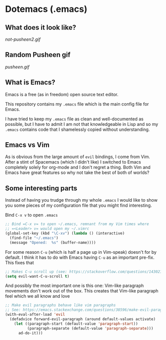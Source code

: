 * Dotemacs (.emacs)
** What does it look like? 
[[not-pusheen2.gif]]
** Random Pusheen gif
[[pusheen.gif]]
** What is Emacs? 
Emacs is a free (as in freedom) open source text editor.  

This repository contains my =.emacs= file which is the main config file for
Emacs. 

I have tried to keep my =.emacs= file as clean and well-documented as
possible, but I have to admit I am not that knowledgeable in Lisp and so my
=.emacs= contains code that I shamelessly copied without understanding. 

** Emacs vs Vim
As is obvious from the large amount of =evil= bindings, I come from
Vim. After a stint of Spacemacs (which I didn't like) I switched
to Emacs completely solely for org-mode and I don't regret a thing. 
Both Vim and Emacs have great features so why not take the best of
both of worlds? 

** Some interesting parts 
Instead of having you trudge through my whole =.emacs= I would like to show you
some pieces of my configuration file that you might find interesting. 

Bind =C-x v= to open =.emacs=
#+BEGIN_SRC emacs-lisp 
;; Bind =C-x v= to open ~/.emacs, remnant from my Vim times where
;; =<Leader> v= would open my ~/.vimrc
(global-set-key (kbd "\C-xv") (lambda () (interactive)
  (find-file "~/.emacs")
  (message "Opened:  %s" (buffer-name))))
#+END_SRC

For some reason =C-u= (which is half a page up in Vim-speak) doesn't
for by default. I think it has to do with Emacs having =C-u= as an
important pre-fix. This fixes that
#+BEGIN_SRC emacs-lisp
;; Makes C-u scroll up (see: https://stackoverflow.com/questions/14302171/ctrlu-in-emacs-when-using-evil-key-bindings)
(setq evil-want-C-u-scroll t)
#+END_SRC

And possibly the most important one is this one: Vim-like paragraph
movements don't work out of the box. This creates that Vim-like
paragraph feel which we all know and love
#+BEGIN_SRC emacs-lisp
;; Make evil paragraphs behave like vim paragraphs
;; See: https://emacs.stackexchange.com/questions/38596/make-evil-paragraphs-behave-like-vim-paragraphs
(with-eval-after-load 'evil
  (defadvice forward-evil-paragraph (around default-values activate)
    (let ((paragraph-start (default-value 'paragraph-start))
          (paragraph-separate (default-value 'paragraph-separate)))
      ad-do-it)))
#+END_SRC


